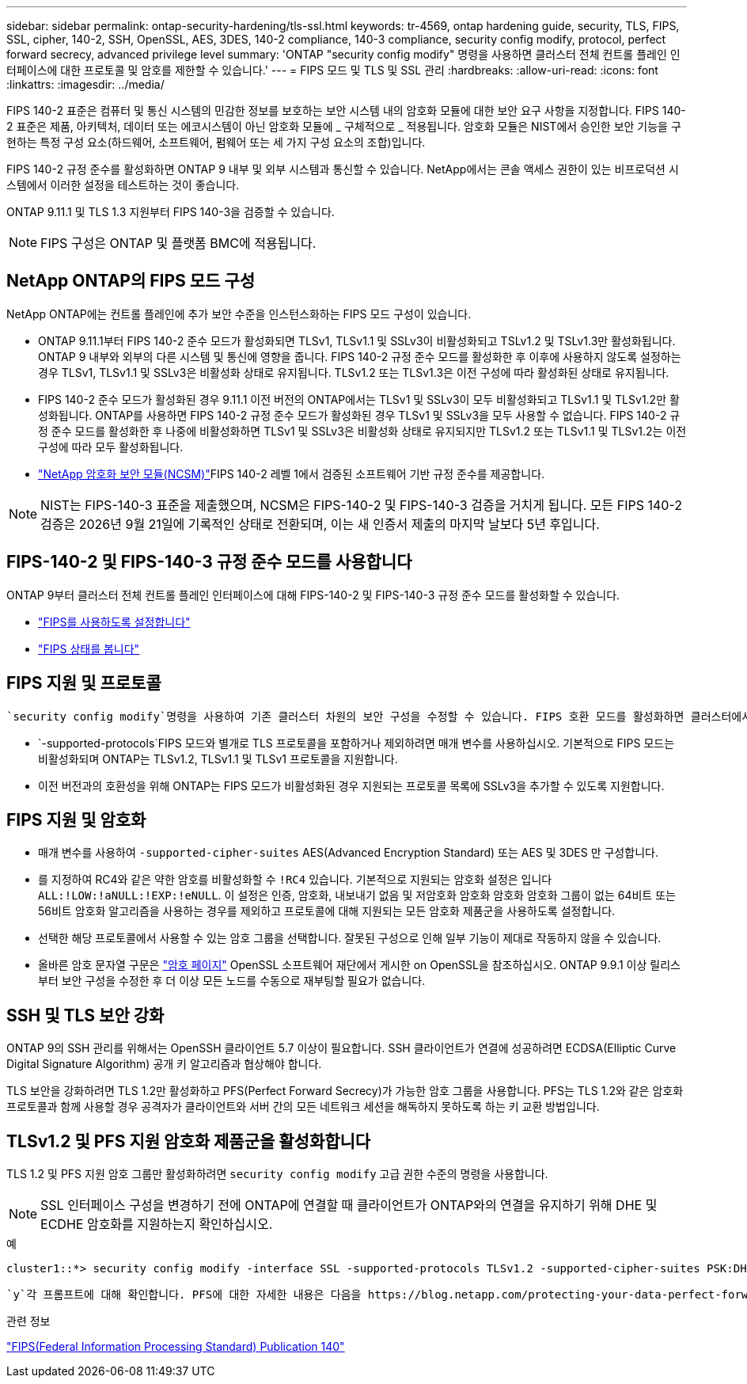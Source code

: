 ---
sidebar: sidebar 
permalink: ontap-security-hardening/tls-ssl.html 
keywords: tr-4569, ontap hardening guide, security, TLS, FIPS, SSL, cipher, 140-2, SSH, OpenSSL, AES, 3DES, 140-2 compliance, 140-3 compliance, security config modify, protocol, perfect forward secrecy, advanced privilege level 
summary: 'ONTAP "security config modify" 명령을 사용하면 클러스터 전체 컨트롤 플레인 인터페이스에 대한 프로토콜 및 암호를 제한할 수 있습니다.' 
---
= FIPS 모드 및 TLS 및 SSL 관리
:hardbreaks:
:allow-uri-read: 
:icons: font
:linkattrs: 
:imagesdir: ../media/


[role="lead"]
FIPS 140-2 표준은 컴퓨터 및 통신 시스템의 민감한 정보를 보호하는 보안 시스템 내의 암호화 모듈에 대한 보안 요구 사항을 지정합니다. FIPS 140-2 표준은 제품, 아키텍처, 데이터 또는 에코시스템이 아닌 암호화 모듈에 _ 구체적으로 _ 적용됩니다. 암호화 모듈은 NIST에서 승인한 보안 기능을 구현하는 특정 구성 요소(하드웨어, 소프트웨어, 펌웨어 또는 세 가지 구성 요소의 조합)입니다.

FIPS 140-2 규정 준수를 활성화하면 ONTAP 9 내부 및 외부 시스템과 통신할 수 있습니다. NetApp에서는 콘솔 액세스 권한이 있는 비프로덕션 시스템에서 이러한 설정을 테스트하는 것이 좋습니다.

ONTAP 9.11.1 및 TLS 1.3 지원부터 FIPS 140-3을 검증할 수 있습니다.


NOTE: FIPS 구성은 ONTAP 및 플랫폼 BMC에 적용됩니다.



== NetApp ONTAP의 FIPS 모드 구성

NetApp ONTAP에는 컨트롤 플레인에 추가 보안 수준을 인스턴스화하는 FIPS 모드 구성이 있습니다.

* ONTAP 9.11.1부터 FIPS 140-2 준수 모드가 활성화되면 TLSv1, TLSv1.1 및 SSLv3이 비활성화되고 TSLv1.2 및 TSLv1.3만 활성화됩니다. ONTAP 9 내부와 외부의 다른 시스템 및 통신에 영향을 줍니다. FIPS 140-2 규정 준수 모드를 활성화한 후 이후에 사용하지 않도록 설정하는 경우 TLSv1, TLSv1.1 및 SSLv3은 비활성화 상태로 유지됩니다. TLSv1.2 또는 TLSv1.3은 이전 구성에 따라 활성화된 상태로 유지됩니다.
* FIPS 140-2 준수 모드가 활성화된 경우 9.11.1 이전 버전의 ONTAP에서는 TLSv1 및 SSLv3이 모두 비활성화되고 TLSv1.1 및 TLSv1.2만 활성화됩니다. ONTAP를 사용하면 FIPS 140-2 규정 준수 모드가 활성화된 경우 TLSv1 및 SSLv3을 모두 사용할 수 없습니다. FIPS 140-2 규정 준수 모드를 활성화한 후 나중에 비활성화하면 TLSv1 및 SSLv3은 비활성화 상태로 유지되지만 TLSv1.2 또는 TLSv1.1 및 TLSv1.2는 이전 구성에 따라 모두 활성화됩니다.
* https://csrc.nist.gov/projects/cryptographic-module-validation-program/certificate/4297["NetApp 암호화 보안 모듈(NCSM)"^]FIPS 140-2 레벨 1에서 검증된 소프트웨어 기반 규정 준수를 제공합니다.



NOTE: NIST는 FIPS-140-3 표준을 제출했으며, NCSM은 FIPS-140-2 및 FIPS-140-3 검증을 거치게 됩니다. 모든 FIPS 140-2 검증은 2026년 9월 21일에 기록적인 상태로 전환되며, 이는 새 인증서 제출의 마지막 날보다 5년 후입니다.



== FIPS-140-2 및 FIPS-140-3 규정 준수 모드를 사용합니다

ONTAP 9부터 클러스터 전체 컨트롤 플레인 인터페이스에 대해 FIPS-140-2 및 FIPS-140-3 규정 준수 모드를 활성화할 수 있습니다.

* link:../networking/configure_network_security_using_federal_information_processing_standards_fips.html#enable-fips["FIPS를 사용하도록 설정합니다"]
* link:../networking/configure_network_security_using_federal_information_processing_standards_fips.html#view-fips-compliance-status["FIPS 상태를 봅니다"]




== FIPS 지원 및 프로토콜

 `security config modify`명령을 사용하여 기존 클러스터 차원의 보안 구성을 수정할 수 있습니다. FIPS 호환 모드를 활성화하면 클러스터에서 TLS 프로토콜만 자동으로 선택됩니다.

*  `-supported-protocols`FIPS 모드와 별개로 TLS 프로토콜을 포함하거나 제외하려면 매개 변수를 사용하십시오. 기본적으로 FIPS 모드는 비활성화되며 ONTAP는 TLSv1.2, TLSv1.1 및 TLSv1 프로토콜을 지원합니다.
* 이전 버전과의 호환성을 위해 ONTAP는 FIPS 모드가 비활성화된 경우 지원되는 프로토콜 목록에 SSLv3을 추가할 수 있도록 지원합니다.




== FIPS 지원 및 암호화

* 매개 변수를 사용하여 `-supported-cipher-suites` AES(Advanced Encryption Standard) 또는 AES 및 3DES 만 구성합니다.
* 를 지정하여 RC4와 같은 약한 암호를 비활성화할 수 `!RC4` 있습니다. 기본적으로 지원되는 암호화 설정은 입니다 `ALL:!LOW:!aNULL:!EXP:!eNULL`. 이 설정은 인증, 암호화, 내보내기 없음 및 저암호화 암호화 암호화 암호화 그룹이 없는 64비트 또는 56비트 암호화 알고리즘을 사용하는 경우를 제외하고 프로토콜에 대해 지원되는 모든 암호화 제품군을 사용하도록 설정합니다.
* 선택한 해당 프로토콜에서 사용할 수 있는 암호 그룹을 선택합니다. 잘못된 구성으로 인해 일부 기능이 제대로 작동하지 않을 수 있습니다.
* 올바른 암호 문자열 구문은 https://www.openssl.org/docs/man1.1.1/man1/ciphers.html["암호 페이지"^] OpenSSL 소프트웨어 재단에서 게시한 on OpenSSL을 참조하십시오. ONTAP 9.9.1 이상 릴리스부터 보안 구성을 수정한 후 더 이상 모든 노드를 수동으로 재부팅할 필요가 없습니다.




== SSH 및 TLS 보안 강화

ONTAP 9의 SSH 관리를 위해서는 OpenSSH 클라이언트 5.7 이상이 필요합니다. SSH 클라이언트가 연결에 성공하려면 ECDSA(Elliptic Curve Digital Signature Algorithm) 공개 키 알고리즘과 협상해야 합니다.

TLS 보안을 강화하려면 TLS 1.2만 활성화하고 PFS(Perfect Forward Secrecy)가 가능한 암호 그룹을 사용합니다. PFS는 TLS 1.2와 같은 암호화 프로토콜과 함께 사용할 경우 공격자가 클라이언트와 서버 간의 모든 네트워크 세션을 해독하지 못하도록 하는 키 교환 방법입니다.



== TLSv1.2 및 PFS 지원 암호화 제품군을 활성화합니다

TLS 1.2 및 PFS 지원 암호 그룹만 활성화하려면 `security config modify` 고급 권한 수준의 명령을 사용합니다.


NOTE: SSL 인터페이스 구성을 변경하기 전에 ONTAP에 연결할 때 클라이언트가 ONTAP와의 연결을 유지하기 위해 DHE 및 ECDHE 암호화를 지원하는지 확인하십시오.

.예
[listing]
----
cluster1::*> security config modify -interface SSL -supported-protocols TLSv1.2 -supported-cipher-suites PSK:DHE:ECDHE:!LOW:!aNULL:!EXP:!eNULL:!3DES:!kDH:!kECDH
----
 `y`각 프롬프트에 대해 확인합니다. PFS에 대한 자세한 내용은 다음을 https://blog.netapp.com/protecting-your-data-perfect-forward-secrecy-pfs-with-netapp-ontap/["NetApp 블로그"^]참조하십시오.

.관련 정보
https://www.netapp.com/esg/trust-center/compliance/fips-140/["FIPS(Federal Information Processing Standard) Publication 140"^]
